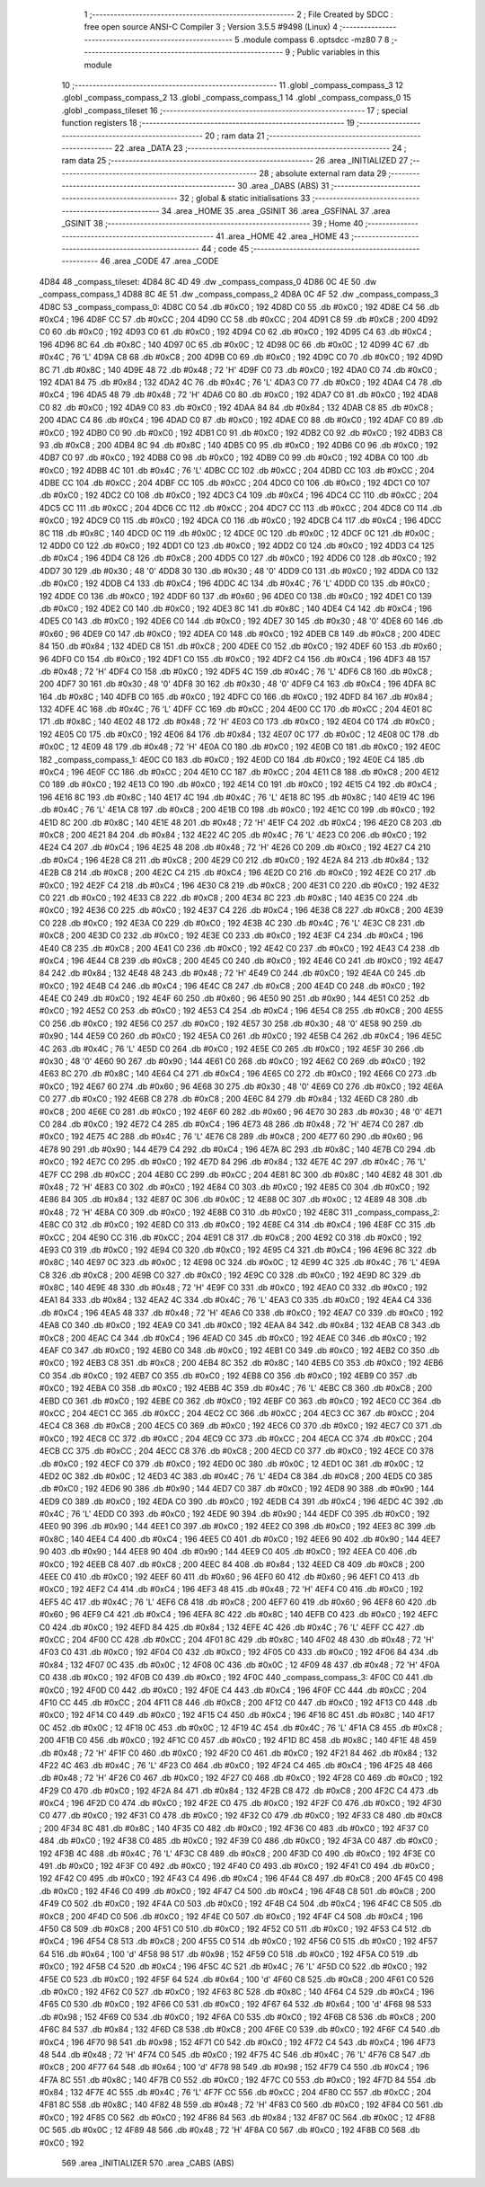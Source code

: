                               1 ;--------------------------------------------------------
                              2 ; File Created by SDCC : free open source ANSI-C Compiler
                              3 ; Version 3.5.5 #9498 (Linux)
                              4 ;--------------------------------------------------------
                              5 	.module compass
                              6 	.optsdcc -mz80
                              7 	
                              8 ;--------------------------------------------------------
                              9 ; Public variables in this module
                             10 ;--------------------------------------------------------
                             11 	.globl _compass_compass_3
                             12 	.globl _compass_compass_2
                             13 	.globl _compass_compass_1
                             14 	.globl _compass_compass_0
                             15 	.globl _compass_tileset
                             16 ;--------------------------------------------------------
                             17 ; special function registers
                             18 ;--------------------------------------------------------
                             19 ;--------------------------------------------------------
                             20 ; ram data
                             21 ;--------------------------------------------------------
                             22 	.area _DATA
                             23 ;--------------------------------------------------------
                             24 ; ram data
                             25 ;--------------------------------------------------------
                             26 	.area _INITIALIZED
                             27 ;--------------------------------------------------------
                             28 ; absolute external ram data
                             29 ;--------------------------------------------------------
                             30 	.area _DABS (ABS)
                             31 ;--------------------------------------------------------
                             32 ; global & static initialisations
                             33 ;--------------------------------------------------------
                             34 	.area _HOME
                             35 	.area _GSINIT
                             36 	.area _GSFINAL
                             37 	.area _GSINIT
                             38 ;--------------------------------------------------------
                             39 ; Home
                             40 ;--------------------------------------------------------
                             41 	.area _HOME
                             42 	.area _HOME
                             43 ;--------------------------------------------------------
                             44 ; code
                             45 ;--------------------------------------------------------
                             46 	.area _CODE
                             47 	.area _CODE
   4D84                      48 _compass_tileset:
   4D84 8C 4D                49 	.dw _compass_compass_0
   4D86 0C 4E                50 	.dw _compass_compass_1
   4D88 8C 4E                51 	.dw _compass_compass_2
   4D8A 0C 4F                52 	.dw _compass_compass_3
   4D8C                      53 _compass_compass_0:
   4D8C C0                   54 	.db #0xC0	; 192
   4D8D C0                   55 	.db #0xC0	; 192
   4D8E C4                   56 	.db #0xC4	; 196
   4D8F CC                   57 	.db #0xCC	; 204
   4D90 CC                   58 	.db #0xCC	; 204
   4D91 C8                   59 	.db #0xC8	; 200
   4D92 C0                   60 	.db #0xC0	; 192
   4D93 C0                   61 	.db #0xC0	; 192
   4D94 C0                   62 	.db #0xC0	; 192
   4D95 C4                   63 	.db #0xC4	; 196
   4D96 8C                   64 	.db #0x8C	; 140
   4D97 0C                   65 	.db #0x0C	; 12
   4D98 0C                   66 	.db #0x0C	; 12
   4D99 4C                   67 	.db #0x4C	; 76	'L'
   4D9A C8                   68 	.db #0xC8	; 200
   4D9B C0                   69 	.db #0xC0	; 192
   4D9C C0                   70 	.db #0xC0	; 192
   4D9D 8C                   71 	.db #0x8C	; 140
   4D9E 48                   72 	.db #0x48	; 72	'H'
   4D9F C0                   73 	.db #0xC0	; 192
   4DA0 C0                   74 	.db #0xC0	; 192
   4DA1 84                   75 	.db #0x84	; 132
   4DA2 4C                   76 	.db #0x4C	; 76	'L'
   4DA3 C0                   77 	.db #0xC0	; 192
   4DA4 C4                   78 	.db #0xC4	; 196
   4DA5 48                   79 	.db #0x48	; 72	'H'
   4DA6 C0                   80 	.db #0xC0	; 192
   4DA7 C0                   81 	.db #0xC0	; 192
   4DA8 C0                   82 	.db #0xC0	; 192
   4DA9 C0                   83 	.db #0xC0	; 192
   4DAA 84                   84 	.db #0x84	; 132
   4DAB C8                   85 	.db #0xC8	; 200
   4DAC C4                   86 	.db #0xC4	; 196
   4DAD C0                   87 	.db #0xC0	; 192
   4DAE C0                   88 	.db #0xC0	; 192
   4DAF C0                   89 	.db #0xC0	; 192
   4DB0 C0                   90 	.db #0xC0	; 192
   4DB1 C0                   91 	.db #0xC0	; 192
   4DB2 C0                   92 	.db #0xC0	; 192
   4DB3 C8                   93 	.db #0xC8	; 200
   4DB4 8C                   94 	.db #0x8C	; 140
   4DB5 C0                   95 	.db #0xC0	; 192
   4DB6 C0                   96 	.db #0xC0	; 192
   4DB7 C0                   97 	.db #0xC0	; 192
   4DB8 C0                   98 	.db #0xC0	; 192
   4DB9 C0                   99 	.db #0xC0	; 192
   4DBA C0                  100 	.db #0xC0	; 192
   4DBB 4C                  101 	.db #0x4C	; 76	'L'
   4DBC CC                  102 	.db #0xCC	; 204
   4DBD CC                  103 	.db #0xCC	; 204
   4DBE CC                  104 	.db #0xCC	; 204
   4DBF CC                  105 	.db #0xCC	; 204
   4DC0 C0                  106 	.db #0xC0	; 192
   4DC1 C0                  107 	.db #0xC0	; 192
   4DC2 C0                  108 	.db #0xC0	; 192
   4DC3 C4                  109 	.db #0xC4	; 196
   4DC4 CC                  110 	.db #0xCC	; 204
   4DC5 CC                  111 	.db #0xCC	; 204
   4DC6 CC                  112 	.db #0xCC	; 204
   4DC7 CC                  113 	.db #0xCC	; 204
   4DC8 C0                  114 	.db #0xC0	; 192
   4DC9 C0                  115 	.db #0xC0	; 192
   4DCA C0                  116 	.db #0xC0	; 192
   4DCB C4                  117 	.db #0xC4	; 196
   4DCC 8C                  118 	.db #0x8C	; 140
   4DCD 0C                  119 	.db #0x0C	; 12
   4DCE 0C                  120 	.db #0x0C	; 12
   4DCF 0C                  121 	.db #0x0C	; 12
   4DD0 C0                  122 	.db #0xC0	; 192
   4DD1 C0                  123 	.db #0xC0	; 192
   4DD2 C0                  124 	.db #0xC0	; 192
   4DD3 C4                  125 	.db #0xC4	; 196
   4DD4 C8                  126 	.db #0xC8	; 200
   4DD5 C0                  127 	.db #0xC0	; 192
   4DD6 C0                  128 	.db #0xC0	; 192
   4DD7 30                  129 	.db #0x30	; 48	'0'
   4DD8 30                  130 	.db #0x30	; 48	'0'
   4DD9 C0                  131 	.db #0xC0	; 192
   4DDA C0                  132 	.db #0xC0	; 192
   4DDB C4                  133 	.db #0xC4	; 196
   4DDC 4C                  134 	.db #0x4C	; 76	'L'
   4DDD C0                  135 	.db #0xC0	; 192
   4DDE C0                  136 	.db #0xC0	; 192
   4DDF 60                  137 	.db #0x60	; 96
   4DE0 C0                  138 	.db #0xC0	; 192
   4DE1 C0                  139 	.db #0xC0	; 192
   4DE2 C0                  140 	.db #0xC0	; 192
   4DE3 8C                  141 	.db #0x8C	; 140
   4DE4 C4                  142 	.db #0xC4	; 196
   4DE5 C0                  143 	.db #0xC0	; 192
   4DE6 C0                  144 	.db #0xC0	; 192
   4DE7 30                  145 	.db #0x30	; 48	'0'
   4DE8 60                  146 	.db #0x60	; 96
   4DE9 C0                  147 	.db #0xC0	; 192
   4DEA C0                  148 	.db #0xC0	; 192
   4DEB C8                  149 	.db #0xC8	; 200
   4DEC 84                  150 	.db #0x84	; 132
   4DED C8                  151 	.db #0xC8	; 200
   4DEE C0                  152 	.db #0xC0	; 192
   4DEF 60                  153 	.db #0x60	; 96
   4DF0 C0                  154 	.db #0xC0	; 192
   4DF1 C0                  155 	.db #0xC0	; 192
   4DF2 C4                  156 	.db #0xC4	; 196
   4DF3 48                  157 	.db #0x48	; 72	'H'
   4DF4 C0                  158 	.db #0xC0	; 192
   4DF5 4C                  159 	.db #0x4C	; 76	'L'
   4DF6 C8                  160 	.db #0xC8	; 200
   4DF7 30                  161 	.db #0x30	; 48	'0'
   4DF8 30                  162 	.db #0x30	; 48	'0'
   4DF9 C4                  163 	.db #0xC4	; 196
   4DFA 8C                  164 	.db #0x8C	; 140
   4DFB C0                  165 	.db #0xC0	; 192
   4DFC C0                  166 	.db #0xC0	; 192
   4DFD 84                  167 	.db #0x84	; 132
   4DFE 4C                  168 	.db #0x4C	; 76	'L'
   4DFF CC                  169 	.db #0xCC	; 204
   4E00 CC                  170 	.db #0xCC	; 204
   4E01 8C                  171 	.db #0x8C	; 140
   4E02 48                  172 	.db #0x48	; 72	'H'
   4E03 C0                  173 	.db #0xC0	; 192
   4E04 C0                  174 	.db #0xC0	; 192
   4E05 C0                  175 	.db #0xC0	; 192
   4E06 84                  176 	.db #0x84	; 132
   4E07 0C                  177 	.db #0x0C	; 12
   4E08 0C                  178 	.db #0x0C	; 12
   4E09 48                  179 	.db #0x48	; 72	'H'
   4E0A C0                  180 	.db #0xC0	; 192
   4E0B C0                  181 	.db #0xC0	; 192
   4E0C                     182 _compass_compass_1:
   4E0C C0                  183 	.db #0xC0	; 192
   4E0D C0                  184 	.db #0xC0	; 192
   4E0E C4                  185 	.db #0xC4	; 196
   4E0F CC                  186 	.db #0xCC	; 204
   4E10 CC                  187 	.db #0xCC	; 204
   4E11 C8                  188 	.db #0xC8	; 200
   4E12 C0                  189 	.db #0xC0	; 192
   4E13 C0                  190 	.db #0xC0	; 192
   4E14 C0                  191 	.db #0xC0	; 192
   4E15 C4                  192 	.db #0xC4	; 196
   4E16 8C                  193 	.db #0x8C	; 140
   4E17 4C                  194 	.db #0x4C	; 76	'L'
   4E18 8C                  195 	.db #0x8C	; 140
   4E19 4C                  196 	.db #0x4C	; 76	'L'
   4E1A C8                  197 	.db #0xC8	; 200
   4E1B C0                  198 	.db #0xC0	; 192
   4E1C C0                  199 	.db #0xC0	; 192
   4E1D 8C                  200 	.db #0x8C	; 140
   4E1E 48                  201 	.db #0x48	; 72	'H'
   4E1F C4                  202 	.db #0xC4	; 196
   4E20 C8                  203 	.db #0xC8	; 200
   4E21 84                  204 	.db #0x84	; 132
   4E22 4C                  205 	.db #0x4C	; 76	'L'
   4E23 C0                  206 	.db #0xC0	; 192
   4E24 C4                  207 	.db #0xC4	; 196
   4E25 48                  208 	.db #0x48	; 72	'H'
   4E26 C0                  209 	.db #0xC0	; 192
   4E27 C4                  210 	.db #0xC4	; 196
   4E28 C8                  211 	.db #0xC8	; 200
   4E29 C0                  212 	.db #0xC0	; 192
   4E2A 84                  213 	.db #0x84	; 132
   4E2B C8                  214 	.db #0xC8	; 200
   4E2C C4                  215 	.db #0xC4	; 196
   4E2D C0                  216 	.db #0xC0	; 192
   4E2E C0                  217 	.db #0xC0	; 192
   4E2F C4                  218 	.db #0xC4	; 196
   4E30 C8                  219 	.db #0xC8	; 200
   4E31 C0                  220 	.db #0xC0	; 192
   4E32 C0                  221 	.db #0xC0	; 192
   4E33 C8                  222 	.db #0xC8	; 200
   4E34 8C                  223 	.db #0x8C	; 140
   4E35 C0                  224 	.db #0xC0	; 192
   4E36 C0                  225 	.db #0xC0	; 192
   4E37 C4                  226 	.db #0xC4	; 196
   4E38 C8                  227 	.db #0xC8	; 200
   4E39 C0                  228 	.db #0xC0	; 192
   4E3A C0                  229 	.db #0xC0	; 192
   4E3B 4C                  230 	.db #0x4C	; 76	'L'
   4E3C C8                  231 	.db #0xC8	; 200
   4E3D C0                  232 	.db #0xC0	; 192
   4E3E C0                  233 	.db #0xC0	; 192
   4E3F C4                  234 	.db #0xC4	; 196
   4E40 C8                  235 	.db #0xC8	; 200
   4E41 C0                  236 	.db #0xC0	; 192
   4E42 C0                  237 	.db #0xC0	; 192
   4E43 C4                  238 	.db #0xC4	; 196
   4E44 C8                  239 	.db #0xC8	; 200
   4E45 C0                  240 	.db #0xC0	; 192
   4E46 C0                  241 	.db #0xC0	; 192
   4E47 84                  242 	.db #0x84	; 132
   4E48 48                  243 	.db #0x48	; 72	'H'
   4E49 C0                  244 	.db #0xC0	; 192
   4E4A C0                  245 	.db #0xC0	; 192
   4E4B C4                  246 	.db #0xC4	; 196
   4E4C C8                  247 	.db #0xC8	; 200
   4E4D C0                  248 	.db #0xC0	; 192
   4E4E C0                  249 	.db #0xC0	; 192
   4E4F 60                  250 	.db #0x60	; 96
   4E50 90                  251 	.db #0x90	; 144
   4E51 C0                  252 	.db #0xC0	; 192
   4E52 C0                  253 	.db #0xC0	; 192
   4E53 C4                  254 	.db #0xC4	; 196
   4E54 C8                  255 	.db #0xC8	; 200
   4E55 C0                  256 	.db #0xC0	; 192
   4E56 C0                  257 	.db #0xC0	; 192
   4E57 30                  258 	.db #0x30	; 48	'0'
   4E58 90                  259 	.db #0x90	; 144
   4E59 C0                  260 	.db #0xC0	; 192
   4E5A C0                  261 	.db #0xC0	; 192
   4E5B C4                  262 	.db #0xC4	; 196
   4E5C 4C                  263 	.db #0x4C	; 76	'L'
   4E5D C0                  264 	.db #0xC0	; 192
   4E5E C0                  265 	.db #0xC0	; 192
   4E5F 30                  266 	.db #0x30	; 48	'0'
   4E60 90                  267 	.db #0x90	; 144
   4E61 C0                  268 	.db #0xC0	; 192
   4E62 C0                  269 	.db #0xC0	; 192
   4E63 8C                  270 	.db #0x8C	; 140
   4E64 C4                  271 	.db #0xC4	; 196
   4E65 C0                  272 	.db #0xC0	; 192
   4E66 C0                  273 	.db #0xC0	; 192
   4E67 60                  274 	.db #0x60	; 96
   4E68 30                  275 	.db #0x30	; 48	'0'
   4E69 C0                  276 	.db #0xC0	; 192
   4E6A C0                  277 	.db #0xC0	; 192
   4E6B C8                  278 	.db #0xC8	; 200
   4E6C 84                  279 	.db #0x84	; 132
   4E6D C8                  280 	.db #0xC8	; 200
   4E6E C0                  281 	.db #0xC0	; 192
   4E6F 60                  282 	.db #0x60	; 96
   4E70 30                  283 	.db #0x30	; 48	'0'
   4E71 C0                  284 	.db #0xC0	; 192
   4E72 C4                  285 	.db #0xC4	; 196
   4E73 48                  286 	.db #0x48	; 72	'H'
   4E74 C0                  287 	.db #0xC0	; 192
   4E75 4C                  288 	.db #0x4C	; 76	'L'
   4E76 C8                  289 	.db #0xC8	; 200
   4E77 60                  290 	.db #0x60	; 96
   4E78 90                  291 	.db #0x90	; 144
   4E79 C4                  292 	.db #0xC4	; 196
   4E7A 8C                  293 	.db #0x8C	; 140
   4E7B C0                  294 	.db #0xC0	; 192
   4E7C C0                  295 	.db #0xC0	; 192
   4E7D 84                  296 	.db #0x84	; 132
   4E7E 4C                  297 	.db #0x4C	; 76	'L'
   4E7F CC                  298 	.db #0xCC	; 204
   4E80 CC                  299 	.db #0xCC	; 204
   4E81 8C                  300 	.db #0x8C	; 140
   4E82 48                  301 	.db #0x48	; 72	'H'
   4E83 C0                  302 	.db #0xC0	; 192
   4E84 C0                  303 	.db #0xC0	; 192
   4E85 C0                  304 	.db #0xC0	; 192
   4E86 84                  305 	.db #0x84	; 132
   4E87 0C                  306 	.db #0x0C	; 12
   4E88 0C                  307 	.db #0x0C	; 12
   4E89 48                  308 	.db #0x48	; 72	'H'
   4E8A C0                  309 	.db #0xC0	; 192
   4E8B C0                  310 	.db #0xC0	; 192
   4E8C                     311 _compass_compass_2:
   4E8C C0                  312 	.db #0xC0	; 192
   4E8D C0                  313 	.db #0xC0	; 192
   4E8E C4                  314 	.db #0xC4	; 196
   4E8F CC                  315 	.db #0xCC	; 204
   4E90 CC                  316 	.db #0xCC	; 204
   4E91 C8                  317 	.db #0xC8	; 200
   4E92 C0                  318 	.db #0xC0	; 192
   4E93 C0                  319 	.db #0xC0	; 192
   4E94 C0                  320 	.db #0xC0	; 192
   4E95 C4                  321 	.db #0xC4	; 196
   4E96 8C                  322 	.db #0x8C	; 140
   4E97 0C                  323 	.db #0x0C	; 12
   4E98 0C                  324 	.db #0x0C	; 12
   4E99 4C                  325 	.db #0x4C	; 76	'L'
   4E9A C8                  326 	.db #0xC8	; 200
   4E9B C0                  327 	.db #0xC0	; 192
   4E9C C0                  328 	.db #0xC0	; 192
   4E9D 8C                  329 	.db #0x8C	; 140
   4E9E 48                  330 	.db #0x48	; 72	'H'
   4E9F C0                  331 	.db #0xC0	; 192
   4EA0 C0                  332 	.db #0xC0	; 192
   4EA1 84                  333 	.db #0x84	; 132
   4EA2 4C                  334 	.db #0x4C	; 76	'L'
   4EA3 C0                  335 	.db #0xC0	; 192
   4EA4 C4                  336 	.db #0xC4	; 196
   4EA5 48                  337 	.db #0x48	; 72	'H'
   4EA6 C0                  338 	.db #0xC0	; 192
   4EA7 C0                  339 	.db #0xC0	; 192
   4EA8 C0                  340 	.db #0xC0	; 192
   4EA9 C0                  341 	.db #0xC0	; 192
   4EAA 84                  342 	.db #0x84	; 132
   4EAB C8                  343 	.db #0xC8	; 200
   4EAC C4                  344 	.db #0xC4	; 196
   4EAD C0                  345 	.db #0xC0	; 192
   4EAE C0                  346 	.db #0xC0	; 192
   4EAF C0                  347 	.db #0xC0	; 192
   4EB0 C0                  348 	.db #0xC0	; 192
   4EB1 C0                  349 	.db #0xC0	; 192
   4EB2 C0                  350 	.db #0xC0	; 192
   4EB3 C8                  351 	.db #0xC8	; 200
   4EB4 8C                  352 	.db #0x8C	; 140
   4EB5 C0                  353 	.db #0xC0	; 192
   4EB6 C0                  354 	.db #0xC0	; 192
   4EB7 C0                  355 	.db #0xC0	; 192
   4EB8 C0                  356 	.db #0xC0	; 192
   4EB9 C0                  357 	.db #0xC0	; 192
   4EBA C0                  358 	.db #0xC0	; 192
   4EBB 4C                  359 	.db #0x4C	; 76	'L'
   4EBC C8                  360 	.db #0xC8	; 200
   4EBD C0                  361 	.db #0xC0	; 192
   4EBE C0                  362 	.db #0xC0	; 192
   4EBF C0                  363 	.db #0xC0	; 192
   4EC0 CC                  364 	.db #0xCC	; 204
   4EC1 CC                  365 	.db #0xCC	; 204
   4EC2 CC                  366 	.db #0xCC	; 204
   4EC3 CC                  367 	.db #0xCC	; 204
   4EC4 C8                  368 	.db #0xC8	; 200
   4EC5 C0                  369 	.db #0xC0	; 192
   4EC6 C0                  370 	.db #0xC0	; 192
   4EC7 C0                  371 	.db #0xC0	; 192
   4EC8 CC                  372 	.db #0xCC	; 204
   4EC9 CC                  373 	.db #0xCC	; 204
   4ECA CC                  374 	.db #0xCC	; 204
   4ECB CC                  375 	.db #0xCC	; 204
   4ECC C8                  376 	.db #0xC8	; 200
   4ECD C0                  377 	.db #0xC0	; 192
   4ECE C0                  378 	.db #0xC0	; 192
   4ECF C0                  379 	.db #0xC0	; 192
   4ED0 0C                  380 	.db #0x0C	; 12
   4ED1 0C                  381 	.db #0x0C	; 12
   4ED2 0C                  382 	.db #0x0C	; 12
   4ED3 4C                  383 	.db #0x4C	; 76	'L'
   4ED4 C8                  384 	.db #0xC8	; 200
   4ED5 C0                  385 	.db #0xC0	; 192
   4ED6 90                  386 	.db #0x90	; 144
   4ED7 C0                  387 	.db #0xC0	; 192
   4ED8 90                  388 	.db #0x90	; 144
   4ED9 C0                  389 	.db #0xC0	; 192
   4EDA C0                  390 	.db #0xC0	; 192
   4EDB C4                  391 	.db #0xC4	; 196
   4EDC 4C                  392 	.db #0x4C	; 76	'L'
   4EDD C0                  393 	.db #0xC0	; 192
   4EDE 90                  394 	.db #0x90	; 144
   4EDF C0                  395 	.db #0xC0	; 192
   4EE0 90                  396 	.db #0x90	; 144
   4EE1 C0                  397 	.db #0xC0	; 192
   4EE2 C0                  398 	.db #0xC0	; 192
   4EE3 8C                  399 	.db #0x8C	; 140
   4EE4 C4                  400 	.db #0xC4	; 196
   4EE5 C0                  401 	.db #0xC0	; 192
   4EE6 90                  402 	.db #0x90	; 144
   4EE7 90                  403 	.db #0x90	; 144
   4EE8 90                  404 	.db #0x90	; 144
   4EE9 C0                  405 	.db #0xC0	; 192
   4EEA C0                  406 	.db #0xC0	; 192
   4EEB C8                  407 	.db #0xC8	; 200
   4EEC 84                  408 	.db #0x84	; 132
   4EED C8                  409 	.db #0xC8	; 200
   4EEE C0                  410 	.db #0xC0	; 192
   4EEF 60                  411 	.db #0x60	; 96
   4EF0 60                  412 	.db #0x60	; 96
   4EF1 C0                  413 	.db #0xC0	; 192
   4EF2 C4                  414 	.db #0xC4	; 196
   4EF3 48                  415 	.db #0x48	; 72	'H'
   4EF4 C0                  416 	.db #0xC0	; 192
   4EF5 4C                  417 	.db #0x4C	; 76	'L'
   4EF6 C8                  418 	.db #0xC8	; 200
   4EF7 60                  419 	.db #0x60	; 96
   4EF8 60                  420 	.db #0x60	; 96
   4EF9 C4                  421 	.db #0xC4	; 196
   4EFA 8C                  422 	.db #0x8C	; 140
   4EFB C0                  423 	.db #0xC0	; 192
   4EFC C0                  424 	.db #0xC0	; 192
   4EFD 84                  425 	.db #0x84	; 132
   4EFE 4C                  426 	.db #0x4C	; 76	'L'
   4EFF CC                  427 	.db #0xCC	; 204
   4F00 CC                  428 	.db #0xCC	; 204
   4F01 8C                  429 	.db #0x8C	; 140
   4F02 48                  430 	.db #0x48	; 72	'H'
   4F03 C0                  431 	.db #0xC0	; 192
   4F04 C0                  432 	.db #0xC0	; 192
   4F05 C0                  433 	.db #0xC0	; 192
   4F06 84                  434 	.db #0x84	; 132
   4F07 0C                  435 	.db #0x0C	; 12
   4F08 0C                  436 	.db #0x0C	; 12
   4F09 48                  437 	.db #0x48	; 72	'H'
   4F0A C0                  438 	.db #0xC0	; 192
   4F0B C0                  439 	.db #0xC0	; 192
   4F0C                     440 _compass_compass_3:
   4F0C C0                  441 	.db #0xC0	; 192
   4F0D C0                  442 	.db #0xC0	; 192
   4F0E C4                  443 	.db #0xC4	; 196
   4F0F CC                  444 	.db #0xCC	; 204
   4F10 CC                  445 	.db #0xCC	; 204
   4F11 C8                  446 	.db #0xC8	; 200
   4F12 C0                  447 	.db #0xC0	; 192
   4F13 C0                  448 	.db #0xC0	; 192
   4F14 C0                  449 	.db #0xC0	; 192
   4F15 C4                  450 	.db #0xC4	; 196
   4F16 8C                  451 	.db #0x8C	; 140
   4F17 0C                  452 	.db #0x0C	; 12
   4F18 0C                  453 	.db #0x0C	; 12
   4F19 4C                  454 	.db #0x4C	; 76	'L'
   4F1A C8                  455 	.db #0xC8	; 200
   4F1B C0                  456 	.db #0xC0	; 192
   4F1C C0                  457 	.db #0xC0	; 192
   4F1D 8C                  458 	.db #0x8C	; 140
   4F1E 48                  459 	.db #0x48	; 72	'H'
   4F1F C0                  460 	.db #0xC0	; 192
   4F20 C0                  461 	.db #0xC0	; 192
   4F21 84                  462 	.db #0x84	; 132
   4F22 4C                  463 	.db #0x4C	; 76	'L'
   4F23 C0                  464 	.db #0xC0	; 192
   4F24 C4                  465 	.db #0xC4	; 196
   4F25 48                  466 	.db #0x48	; 72	'H'
   4F26 C0                  467 	.db #0xC0	; 192
   4F27 C0                  468 	.db #0xC0	; 192
   4F28 C0                  469 	.db #0xC0	; 192
   4F29 C0                  470 	.db #0xC0	; 192
   4F2A 84                  471 	.db #0x84	; 132
   4F2B C8                  472 	.db #0xC8	; 200
   4F2C C4                  473 	.db #0xC4	; 196
   4F2D C0                  474 	.db #0xC0	; 192
   4F2E C0                  475 	.db #0xC0	; 192
   4F2F C0                  476 	.db #0xC0	; 192
   4F30 C0                  477 	.db #0xC0	; 192
   4F31 C0                  478 	.db #0xC0	; 192
   4F32 C0                  479 	.db #0xC0	; 192
   4F33 C8                  480 	.db #0xC8	; 200
   4F34 8C                  481 	.db #0x8C	; 140
   4F35 C0                  482 	.db #0xC0	; 192
   4F36 C0                  483 	.db #0xC0	; 192
   4F37 C0                  484 	.db #0xC0	; 192
   4F38 C0                  485 	.db #0xC0	; 192
   4F39 C0                  486 	.db #0xC0	; 192
   4F3A C0                  487 	.db #0xC0	; 192
   4F3B 4C                  488 	.db #0x4C	; 76	'L'
   4F3C C8                  489 	.db #0xC8	; 200
   4F3D C0                  490 	.db #0xC0	; 192
   4F3E C0                  491 	.db #0xC0	; 192
   4F3F C0                  492 	.db #0xC0	; 192
   4F40 C0                  493 	.db #0xC0	; 192
   4F41 C0                  494 	.db #0xC0	; 192
   4F42 C0                  495 	.db #0xC0	; 192
   4F43 C4                  496 	.db #0xC4	; 196
   4F44 C8                  497 	.db #0xC8	; 200
   4F45 C0                  498 	.db #0xC0	; 192
   4F46 C0                  499 	.db #0xC0	; 192
   4F47 C4                  500 	.db #0xC4	; 196
   4F48 C8                  501 	.db #0xC8	; 200
   4F49 C0                  502 	.db #0xC0	; 192
   4F4A C0                  503 	.db #0xC0	; 192
   4F4B C4                  504 	.db #0xC4	; 196
   4F4C C8                  505 	.db #0xC8	; 200
   4F4D C0                  506 	.db #0xC0	; 192
   4F4E C0                  507 	.db #0xC0	; 192
   4F4F C4                  508 	.db #0xC4	; 196
   4F50 C8                  509 	.db #0xC8	; 200
   4F51 C0                  510 	.db #0xC0	; 192
   4F52 C0                  511 	.db #0xC0	; 192
   4F53 C4                  512 	.db #0xC4	; 196
   4F54 C8                  513 	.db #0xC8	; 200
   4F55 C0                  514 	.db #0xC0	; 192
   4F56 C0                  515 	.db #0xC0	; 192
   4F57 64                  516 	.db #0x64	; 100	'd'
   4F58 98                  517 	.db #0x98	; 152
   4F59 C0                  518 	.db #0xC0	; 192
   4F5A C0                  519 	.db #0xC0	; 192
   4F5B C4                  520 	.db #0xC4	; 196
   4F5C 4C                  521 	.db #0x4C	; 76	'L'
   4F5D C0                  522 	.db #0xC0	; 192
   4F5E C0                  523 	.db #0xC0	; 192
   4F5F 64                  524 	.db #0x64	; 100	'd'
   4F60 C8                  525 	.db #0xC8	; 200
   4F61 C0                  526 	.db #0xC0	; 192
   4F62 C0                  527 	.db #0xC0	; 192
   4F63 8C                  528 	.db #0x8C	; 140
   4F64 C4                  529 	.db #0xC4	; 196
   4F65 C0                  530 	.db #0xC0	; 192
   4F66 C0                  531 	.db #0xC0	; 192
   4F67 64                  532 	.db #0x64	; 100	'd'
   4F68 98                  533 	.db #0x98	; 152
   4F69 C0                  534 	.db #0xC0	; 192
   4F6A C0                  535 	.db #0xC0	; 192
   4F6B C8                  536 	.db #0xC8	; 200
   4F6C 84                  537 	.db #0x84	; 132
   4F6D C8                  538 	.db #0xC8	; 200
   4F6E C0                  539 	.db #0xC0	; 192
   4F6F C4                  540 	.db #0xC4	; 196
   4F70 98                  541 	.db #0x98	; 152
   4F71 C0                  542 	.db #0xC0	; 192
   4F72 C4                  543 	.db #0xC4	; 196
   4F73 48                  544 	.db #0x48	; 72	'H'
   4F74 C0                  545 	.db #0xC0	; 192
   4F75 4C                  546 	.db #0x4C	; 76	'L'
   4F76 C8                  547 	.db #0xC8	; 200
   4F77 64                  548 	.db #0x64	; 100	'd'
   4F78 98                  549 	.db #0x98	; 152
   4F79 C4                  550 	.db #0xC4	; 196
   4F7A 8C                  551 	.db #0x8C	; 140
   4F7B C0                  552 	.db #0xC0	; 192
   4F7C C0                  553 	.db #0xC0	; 192
   4F7D 84                  554 	.db #0x84	; 132
   4F7E 4C                  555 	.db #0x4C	; 76	'L'
   4F7F CC                  556 	.db #0xCC	; 204
   4F80 CC                  557 	.db #0xCC	; 204
   4F81 8C                  558 	.db #0x8C	; 140
   4F82 48                  559 	.db #0x48	; 72	'H'
   4F83 C0                  560 	.db #0xC0	; 192
   4F84 C0                  561 	.db #0xC0	; 192
   4F85 C0                  562 	.db #0xC0	; 192
   4F86 84                  563 	.db #0x84	; 132
   4F87 0C                  564 	.db #0x0C	; 12
   4F88 0C                  565 	.db #0x0C	; 12
   4F89 48                  566 	.db #0x48	; 72	'H'
   4F8A C0                  567 	.db #0xC0	; 192
   4F8B C0                  568 	.db #0xC0	; 192
                            569 	.area _INITIALIZER
                            570 	.area _CABS (ABS)
